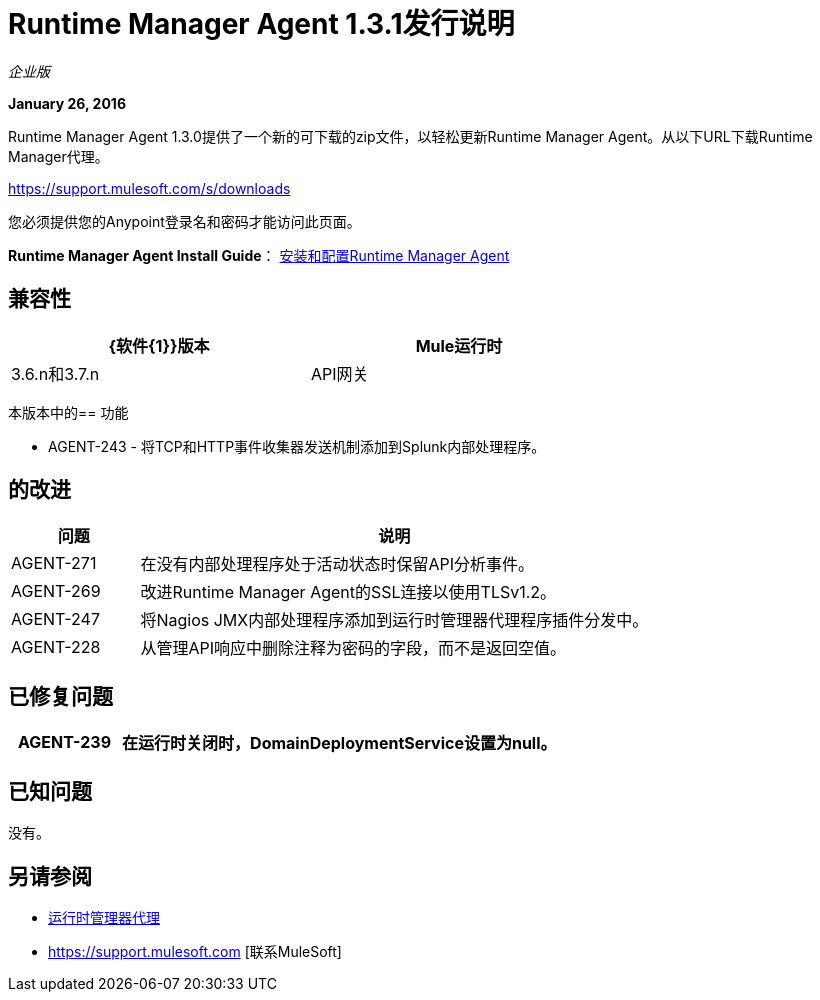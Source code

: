 =  Runtime Manager Agent 1.3.1发行说明
:keywords: mule, agent, 1.3, release notes

_企业版_

*January 26, 2016*

Runtime Manager Agent 1.3.0提供了一个新的可下载的zip文件，以轻松更新Runtime Manager Agent。从以下URL下载Runtime Manager代理。

https://support.mulesoft.com/s/downloads

您必须提供您的Anypoint登录名和密码才能访问此页面。

*Runtime Manager Agent Install Guide*： link:/runtime-manager/installing-and-configuring-mule-agent[安装和配置Runtime Manager Agent]

== 兼容性

[%header,cols="2*a",width=70%]
|===
| {软件{1}}版本
| Mule运行时| 3.6.n和3.7.n
| API网关| 2.n
|===

本版本中的== 功能

*  AGENT-243  - 将TCP和HTTP事件收集器发送机制添加到Splunk内部处理程序。

== 的改进

[%header,cols="20a,80a"]
|===
|问题|说明
| AGENT-271  |在没有内部处理程序处于活动状态时保留API分析事件。
| AGENT-269  |改进Runtime Manager Agent的SSL连接以使用TLSv1.2。
| AGENT-247  |将Nagios JMX内部处理程序添加到运行时管理器代理程序插件分发中。
| AGENT-228  |从管理API响应中删除注释为密码的字段，而不是返回空值。
|===

== 已修复问题

[%header,cols="20a,80a"]
|===
| AGENT-239  |在运行时关闭时，DomainDeploymentService设置为null。
|===

== 已知问题

没有。

== 另请参阅

*  link:/runtime-manager/runtime-manager-agent[运行时管理器代理]
*  https://support.mulesoft.com [联系MuleSoft]
